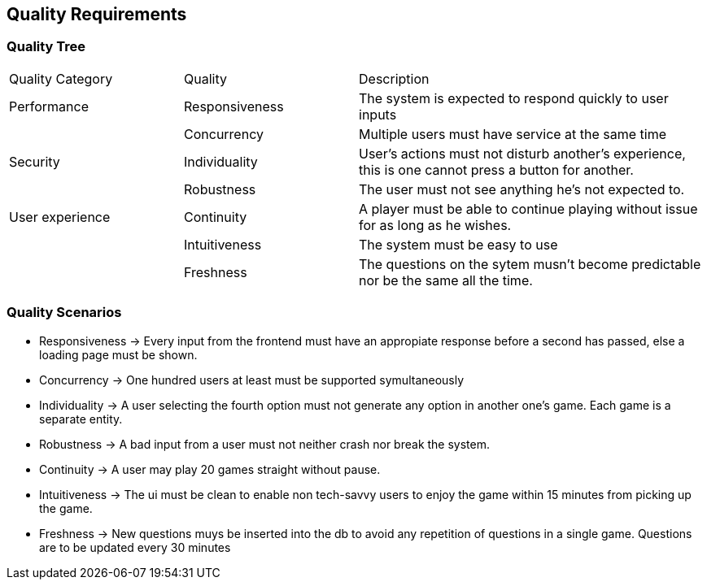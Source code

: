 ifndef::imagesdir[:imagesdir: ../images]

[[section-quality-scenarios]]
== Quality Requirements


ifdef::arc42help[]
[role="arc42help"]
****

.Content
This section contains all quality requirements as quality tree with scenarios. The most important ones have already been described in section 1.2. (quality goals)

Here you can also capture quality requirements with lesser priority,
which will not create high risks when they are not fully achieved.

.Motivation
Since quality requirements will have a lot of influence on architectural
decisions you should know for every stakeholder what is really important to them,
concrete and measurable.


.Further Information

See https://docs.arc42.org/section-10/[Quality Requirements] in the arc42 documentation.

****
endif::arc42help[]

=== Quality Tree

ifdef::arc42help[]
[role="arc42help"]
****
.Content
The quality tree (as defined in ATAM – Architecture Tradeoff Analysis Method) with quality/evaluation scenarios as leafs.

.Motivation
The tree structure with priorities provides an overview for a sometimes large number of quality requirements.

.Form
The quality tree is a high-level overview of the quality goals and requirements:

* tree-like refinement of the term "quality". Use "quality" or "usefulness" as a root
* a mind map with quality categories as main branches

In any case the tree should include links to the scenarios of the following section.


****
endif::arc42help[]

[cols="1,1,2"]  
|=== 
|Quality Category |Quality |Description 
|Performance
|Responsiveness
|The system is expected to respond quickly to user inputs
|
|Concurrency
|Multiple users must have service at the same time

|Security
|Individuality
|User's actions must not disturb another's experience, this is one cannot press a button for another.
|
|Robustness
|The user must not see anything he's not expected to.

|User experience
|Continuity
|A player must be able to continue playing without issue for as long as he wishes.
|
|Intuitiveness
|The system must be easy to use
|
|Freshness
|The questions on the sytem musn't become predictable nor be the same all the time.
|===

=== Quality Scenarios

ifdef::arc42help[]
[role="arc42help"]
****
.Contents
Concretization of (sometimes vague or implicit) quality requirements using (quality) scenarios.

These scenarios describe what should happen when a stimulus arrives at the system.

For architects, two kinds of scenarios are important:

* Usage scenarios (also called application scenarios or use case scenarios) describe the system’s runtime reaction to a certain stimulus. This also includes scenarios that describe the system’s efficiency or performance. Example: The system reacts to a user’s request within one second.
* Change scenarios describe a modification of the system or of its immediate environment. Example: Additional functionality is implemented or requirements for a quality attribute change.

.Motivation
Scenarios make quality requirements concrete and allow to
more easily measure or decide whether they are fulfilled.

Especially when you want to assess your architecture using methods like
ATAM you need to describe your quality goals (from section 1.2)
more precisely down to a level of scenarios that can be discussed and evaluated.

.Form
Tabular or free form text.
****
endif::arc42help[]
- Responsiveness -> Every input from the frontend must have an appropiate response before a second has passed, else a loading page must be shown.
- Concurrency -> One hundred users at least must be supported symultaneously
- Individuality -> A user selecting the fourth option must not generate any option in another one's game. Each game is a separate entity.
- Robustness -> A bad input from a user must not neither crash nor break the system.
- Continuity -> A user may play 20 games straight without pause. 
- Intuitiveness -> The ui must be clean to enable non tech-savvy users to  enjoy the game within 15 minutes from picking up the game.
- Freshness -> New questions muys be inserted into the db to avoid any repetition of questions in a single game. Questions are to be updated every 30 minutes